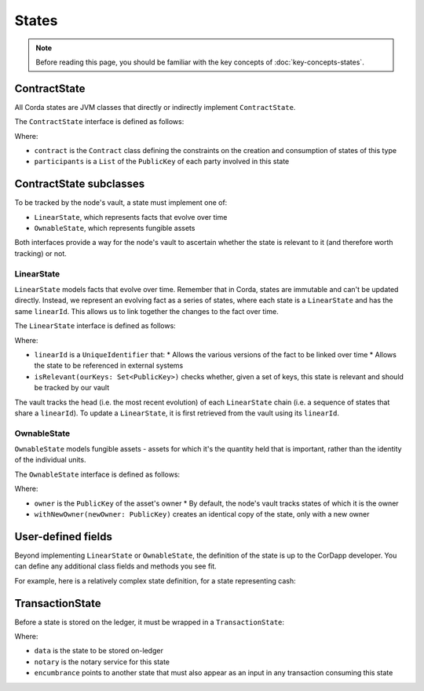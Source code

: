 States
======

.. note:: Before reading this page, you should be familiar with the key concepts of :doc:`key-concepts-states`.

ContractState
-------------

All Corda states are JVM classes that directly or indirectly implement ``ContractState``.

The ``ContractState`` interface is defined as follows:

.. container:: codeset

    .. literalinclude:: ../../core/src/main/kotlin/net/corda/core/contracts/Structures.kt
        :language: kotlin
        :start-after: DOCSTART 1
        :end-before: DOCEND 1

Where:

* ``contract`` is the ``Contract`` class defining the constraints on the creation and consumption of states of this type
* ``participants`` is a ``List`` of the ``PublicKey`` of each party involved in this state

ContractState subclasses
------------------------

To be tracked by the node's vault, a state must implement one of:

* ``LinearState``, which represents facts that evolve over time
* ``OwnableState``, which represents fungible assets

Both interfaces provide a way for the node's vault to ascertain whether the state is relevant to it (and therefore worth
tracking) or not.

LinearState
^^^^^^^^^^^

``LinearState`` models facts that evolve over time. Remember that in Corda, states are immutable and can't be
updated directly. Instead, we represent an evolving fact as a series of states, where each state is a
``LinearState`` and has the same ``linearId``. This allows us to link together the changes to the fact over time.

The ``LinearState`` interface is defined as follows:

.. container:: codeset

    .. literalinclude:: ../../core/src/main/kotlin/net/corda/core/contracts/Structures.kt
        :language: kotlin
        :start-after: DOCSTART 2
        :end-before: DOCEND 2

Where:

* ``linearId`` is a ``UniqueIdentifier`` that:
  * Allows the various versions of the fact to be linked over time
  * Allows the state to be referenced in external systems
* ``isRelevant(ourKeys: Set<PublicKey>)`` checks whether, given a set of keys, this state is relevant and should be
  tracked by our vault

The vault tracks the head (i.e. the most recent evolution) of each ``LinearState`` chain (i.e. a sequence of
states that share a ``linearId``). To update a ``LinearState``, it is first retrieved from the vault using its
``linearId``.

OwnableState
^^^^^^^^^^^^

``OwnableState`` models fungible assets - assets for which it's the quantity held that is important, rather than
the identity of the individual units.

The ``OwnableState`` interface is defined as follows:

.. container:: codeset

    .. literalinclude:: ../../core/src/main/kotlin/net/corda/core/contracts/Structures.kt
        :language: kotlin
        :start-after: DOCSTART 3
        :end-before: DOCEND 3

Where:

* ``owner`` is the ``PublicKey`` of the asset's owner
  * By default, the node's vault tracks states of which it is the owner
* ``withNewOwner(newOwner: PublicKey)`` creates an identical copy of the state, only with a new owner

User-defined fields
-------------------

Beyond implementing ``LinearState`` or ``OwnableState``, the definition of the state is up to the CorDapp developer.
You can define any additional class fields and methods you see fit.

For example, here is a relatively complex state definition, for a state representing cash:

.. container:: codeset

    .. literalinclude:: ../../finance/src/main/kotlin/net/corda/contracts/asset/Cash.kt
        :language: kotlin
        :start-after: DOCSTART 1
        :end-before: DOCEND 1

TransactionState
----------------

Before a state is stored on the ledger, it must be wrapped in a ``TransactionState``:

.. container:: codeset

    .. literalinclude:: ../../core/src/main/kotlin/net/corda/core/contracts/Structures.kt
        :language: kotlin
        :start-after: DOCSTART 4
        :end-before: DOCEND 4

Where:

* ``data`` is the state to be stored on-ledger
* ``notary`` is the notary service for this state
* ``encumbrance`` points to another state that must also appear as an input in any transaction consuming this
  state